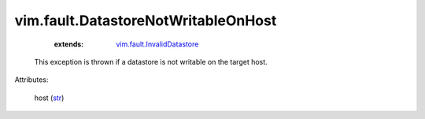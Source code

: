 
vim.fault.DatastoreNotWritableOnHost
====================================
    :extends:

        `vim.fault.InvalidDatastore <vim/fault/InvalidDatastore.rst>`_

  This exception is thrown if a datastore is not writable on the target host.

Attributes:

    host (`str <https://docs.python.org/2/library/stdtypes.html>`_)




